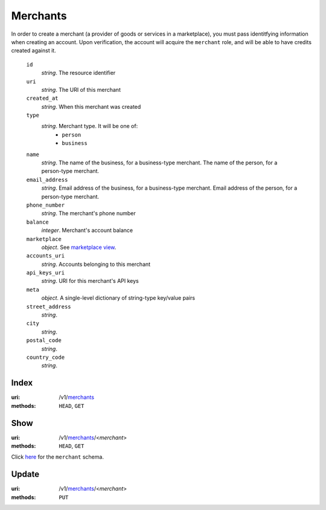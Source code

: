=========
Merchants
=========

In order to create a merchant (a provider of goods or services in a
marketplace), you must pass identitfying information when creating an
account. Upon verification, the account will acquire the ``merchant`` role, and
will be able to have credits created against it.

.. _merchant-view:

    ``id``
        *string*. The resource identifier

    ``uri``
        *string*. The URI of this merchant

    ``created_at``
        *string*. When this merchant was created

    ``type``
        *string*. Merchant type. It will be one of:
            - ``person``
            - ``business``

    ``name``
        *string*. The name of the business, for a business-type merchant.
        The name of the person, for a person-type merchant.

    ``email_address``
        *string*. Email address of the business, for a business-type merchant.
        Email address of the person, for a person-type merchant.

    ``phone_number``
        *string*. The merchant's phone number

    ``balance``
        *integer*. Merchant's account balance

    ``marketplace``
        *object*. See `marketplace view
        <./marketplaces.rst#marketplace-view>`_.

    ``accounts_uri``
        *string*. Accounts belonging to this merchant

    ``api_keys_uri``
        *string*. URI for this merchant's API keys

    ``meta``
        *object*. A single-level dictionary of string-type key/value pairs

    ``street_address``
        *string*. 
    ``city``
        *string*. 
    ``postal_code``
        *string*. 
    ``country_code``
        *string*. 


Index
=====

:uri: /v1/`merchants <./merchants.rst>`_
:methods: ``HEAD``, ``GET``



Show
====

:uri: /v1/`merchants <./merchants.rst>`_/<*merchant*>
:methods: ``HEAD``, ``GET``

Click `here <./merchants.rst#merchant-view>`_
for the ``merchant`` schema.


Update
======

:uri: /v1/`merchants <./merchants.rst>`_/<*merchant*>
:methods: ``PUT``




